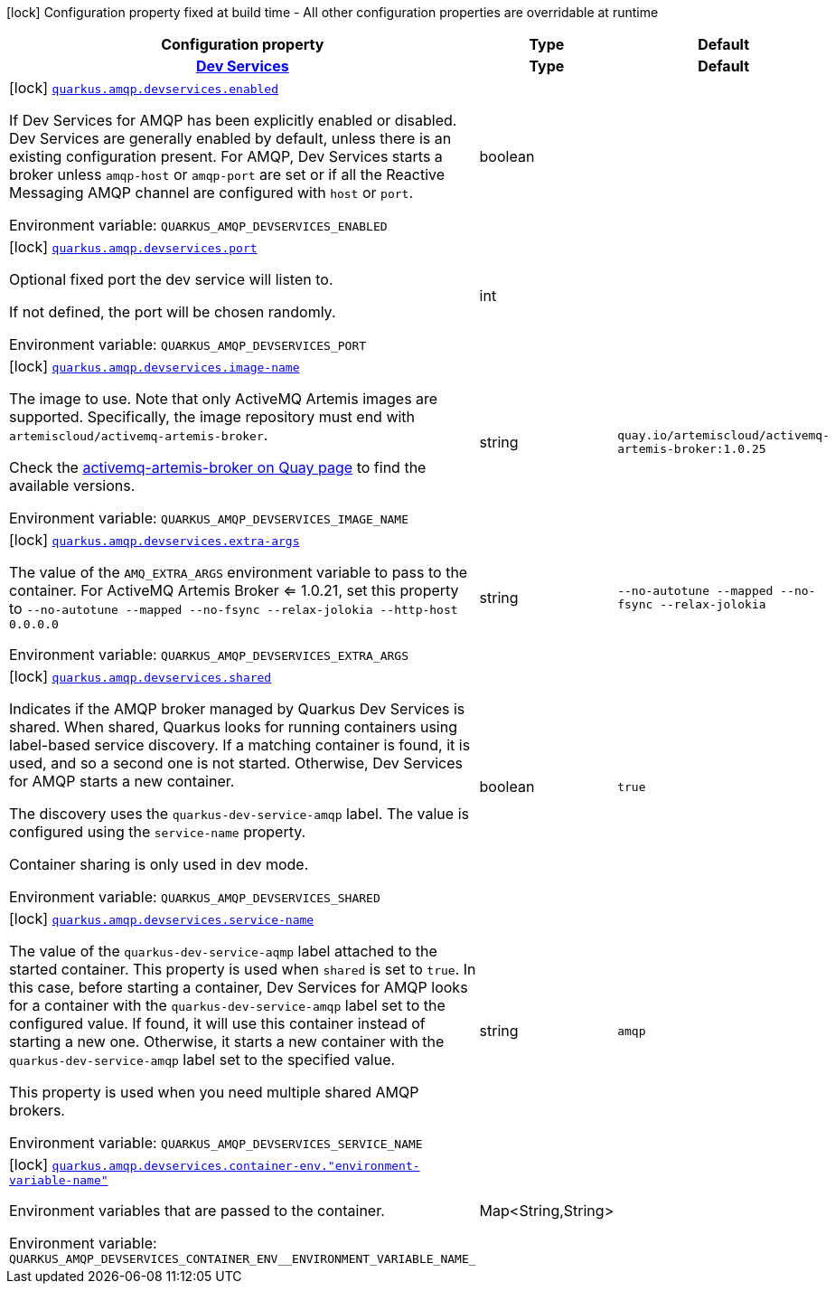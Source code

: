 [.configuration-legend]
icon:lock[title=Fixed at build time] Configuration property fixed at build time - All other configuration properties are overridable at runtime
[.configuration-reference.searchable, cols="80,.^10,.^10"]
|===

h|[.header-title]##Configuration property##
h|Type
h|Default

h|[[quarkus-messaging-amqp_section_quarkus-amqp-devservices]] [.section-name.section-level0]##link:#quarkus-messaging-amqp_section_quarkus-amqp-devservices[Dev Services]##
h|Type
h|Default

a|icon:lock[title=Fixed at build time] [[quarkus-messaging-amqp_quarkus-amqp-devservices-enabled]] [.property-path]##link:#quarkus-messaging-amqp_quarkus-amqp-devservices-enabled[`quarkus.amqp.devservices.enabled`]##
ifdef::add-copy-button-to-config-props[]
config_property_copy_button:+++quarkus.amqp.devservices.enabled+++[]
endif::add-copy-button-to-config-props[]


[.description]
--
If Dev Services for AMQP has been explicitly enabled or disabled. Dev Services are generally enabled by default, unless there is an existing configuration present. For AMQP, Dev Services starts a broker unless `amqp-host` or `amqp-port` are set or if all the Reactive Messaging AMQP channel are configured with `host` or `port`.


ifdef::add-copy-button-to-env-var[]
Environment variable: env_var_with_copy_button:+++QUARKUS_AMQP_DEVSERVICES_ENABLED+++[]
endif::add-copy-button-to-env-var[]
ifndef::add-copy-button-to-env-var[]
Environment variable: `+++QUARKUS_AMQP_DEVSERVICES_ENABLED+++`
endif::add-copy-button-to-env-var[]
--
|boolean
|

a|icon:lock[title=Fixed at build time] [[quarkus-messaging-amqp_quarkus-amqp-devservices-port]] [.property-path]##link:#quarkus-messaging-amqp_quarkus-amqp-devservices-port[`quarkus.amqp.devservices.port`]##
ifdef::add-copy-button-to-config-props[]
config_property_copy_button:+++quarkus.amqp.devservices.port+++[]
endif::add-copy-button-to-config-props[]


[.description]
--
Optional fixed port the dev service will listen to.

If not defined, the port will be chosen randomly.


ifdef::add-copy-button-to-env-var[]
Environment variable: env_var_with_copy_button:+++QUARKUS_AMQP_DEVSERVICES_PORT+++[]
endif::add-copy-button-to-env-var[]
ifndef::add-copy-button-to-env-var[]
Environment variable: `+++QUARKUS_AMQP_DEVSERVICES_PORT+++`
endif::add-copy-button-to-env-var[]
--
|int
|

a|icon:lock[title=Fixed at build time] [[quarkus-messaging-amqp_quarkus-amqp-devservices-image-name]] [.property-path]##link:#quarkus-messaging-amqp_quarkus-amqp-devservices-image-name[`quarkus.amqp.devservices.image-name`]##
ifdef::add-copy-button-to-config-props[]
config_property_copy_button:+++quarkus.amqp.devservices.image-name+++[]
endif::add-copy-button-to-config-props[]


[.description]
--
The image to use. Note that only ActiveMQ Artemis images are supported. Specifically, the image repository must end with `artemiscloud/activemq-artemis-broker`.

Check the link:https://quay.io/repository/artemiscloud/activemq-artemis-broker[activemq-artemis-broker on Quay page] to find the available versions.


ifdef::add-copy-button-to-env-var[]
Environment variable: env_var_with_copy_button:+++QUARKUS_AMQP_DEVSERVICES_IMAGE_NAME+++[]
endif::add-copy-button-to-env-var[]
ifndef::add-copy-button-to-env-var[]
Environment variable: `+++QUARKUS_AMQP_DEVSERVICES_IMAGE_NAME+++`
endif::add-copy-button-to-env-var[]
--
|string
|`+++quay.io/artemiscloud/activemq-artemis-broker:1.0.25+++`

a|icon:lock[title=Fixed at build time] [[quarkus-messaging-amqp_quarkus-amqp-devservices-extra-args]] [.property-path]##link:#quarkus-messaging-amqp_quarkus-amqp-devservices-extra-args[`quarkus.amqp.devservices.extra-args`]##
ifdef::add-copy-button-to-config-props[]
config_property_copy_button:+++quarkus.amqp.devservices.extra-args+++[]
endif::add-copy-button-to-config-props[]


[.description]
--
The value of the `AMQ_EXTRA_ARGS` environment variable to pass to the container. For ActiveMQ Artemis Broker <= 1.0.21, set this property to `--no-autotune --mapped --no-fsync --relax-jolokia --http-host 0.0.0.0`


ifdef::add-copy-button-to-env-var[]
Environment variable: env_var_with_copy_button:+++QUARKUS_AMQP_DEVSERVICES_EXTRA_ARGS+++[]
endif::add-copy-button-to-env-var[]
ifndef::add-copy-button-to-env-var[]
Environment variable: `+++QUARKUS_AMQP_DEVSERVICES_EXTRA_ARGS+++`
endif::add-copy-button-to-env-var[]
--
|string
|`+++--no-autotune --mapped --no-fsync --relax-jolokia+++`

a|icon:lock[title=Fixed at build time] [[quarkus-messaging-amqp_quarkus-amqp-devservices-shared]] [.property-path]##link:#quarkus-messaging-amqp_quarkus-amqp-devservices-shared[`quarkus.amqp.devservices.shared`]##
ifdef::add-copy-button-to-config-props[]
config_property_copy_button:+++quarkus.amqp.devservices.shared+++[]
endif::add-copy-button-to-config-props[]


[.description]
--
Indicates if the AMQP broker managed by Quarkus Dev Services is shared. When shared, Quarkus looks for running containers using label-based service discovery. If a matching container is found, it is used, and so a second one is not started. Otherwise, Dev Services for AMQP starts a new container.

The discovery uses the `quarkus-dev-service-amqp` label. The value is configured using the `service-name` property.

Container sharing is only used in dev mode.


ifdef::add-copy-button-to-env-var[]
Environment variable: env_var_with_copy_button:+++QUARKUS_AMQP_DEVSERVICES_SHARED+++[]
endif::add-copy-button-to-env-var[]
ifndef::add-copy-button-to-env-var[]
Environment variable: `+++QUARKUS_AMQP_DEVSERVICES_SHARED+++`
endif::add-copy-button-to-env-var[]
--
|boolean
|`+++true+++`

a|icon:lock[title=Fixed at build time] [[quarkus-messaging-amqp_quarkus-amqp-devservices-service-name]] [.property-path]##link:#quarkus-messaging-amqp_quarkus-amqp-devservices-service-name[`quarkus.amqp.devservices.service-name`]##
ifdef::add-copy-button-to-config-props[]
config_property_copy_button:+++quarkus.amqp.devservices.service-name+++[]
endif::add-copy-button-to-config-props[]


[.description]
--
The value of the `quarkus-dev-service-aqmp` label attached to the started container. This property is used when `shared` is set to `true`. In this case, before starting a container, Dev Services for AMQP looks for a container with the `quarkus-dev-service-amqp` label set to the configured value. If found, it will use this container instead of starting a new one. Otherwise, it starts a new container with the `quarkus-dev-service-amqp` label set to the specified value.

This property is used when you need multiple shared AMQP brokers.


ifdef::add-copy-button-to-env-var[]
Environment variable: env_var_with_copy_button:+++QUARKUS_AMQP_DEVSERVICES_SERVICE_NAME+++[]
endif::add-copy-button-to-env-var[]
ifndef::add-copy-button-to-env-var[]
Environment variable: `+++QUARKUS_AMQP_DEVSERVICES_SERVICE_NAME+++`
endif::add-copy-button-to-env-var[]
--
|string
|`+++amqp+++`

a|icon:lock[title=Fixed at build time] [[quarkus-messaging-amqp_quarkus-amqp-devservices-container-env-environment-variable-name]] [.property-path]##link:#quarkus-messaging-amqp_quarkus-amqp-devservices-container-env-environment-variable-name[`quarkus.amqp.devservices.container-env."environment-variable-name"`]##
ifdef::add-copy-button-to-config-props[]
config_property_copy_button:+++quarkus.amqp.devservices.container-env."environment-variable-name"+++[]
endif::add-copy-button-to-config-props[]


[.description]
--
Environment variables that are passed to the container.


ifdef::add-copy-button-to-env-var[]
Environment variable: env_var_with_copy_button:+++QUARKUS_AMQP_DEVSERVICES_CONTAINER_ENV__ENVIRONMENT_VARIABLE_NAME_+++[]
endif::add-copy-button-to-env-var[]
ifndef::add-copy-button-to-env-var[]
Environment variable: `+++QUARKUS_AMQP_DEVSERVICES_CONTAINER_ENV__ENVIRONMENT_VARIABLE_NAME_+++`
endif::add-copy-button-to-env-var[]
--
|Map<String,String>
|


|===


